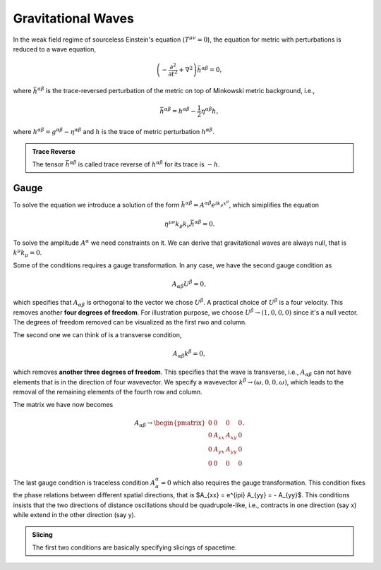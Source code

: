 Gravitational Waves
==========================

In the weak field regime of sourceless Einstein's equation (:math:`T^{\mu\nu}=0`), the equation for metric with perturbations is reduced to a wave equation,

.. math::
   \left( - \frac{\partial^2}{ \partial t^2 } + \nabla^2 \right) \bar h^{\alpha\beta} = 0,

where :math:`\bar h^{\alpha\beta}` is the trace-reversed perturbation of the metric on top of Minkowski metric background, i.e.,

.. math::
   \bar h^{\alpha\beta} = h^{\alpha\beta} - \frac{1}{2} \eta^{\alpha\beta} h,

where :math:`h^{\alpha\beta} = g^{\alpha\beta} - \eta^{\alpha\beta}` and :math:`h` is the trace of metric perturbation :math:`h^{\alpha\beta}`.

.. admonition:: Trace Reverse
   :class: toggle

   The tensor :math:`\bar h^{\alpha\beta}` is called trace reverse of :math:`h^{\alpha\beta}` for its trace is :math:`-h`.


Gauge
---------------------

To solve the equation we introduce a solution of the form :math:`\hat h^{\alpha\beta} = A^{\alpha\beta}e^{i k_\mu x^\mu }`, which simiplifies the equation

.. math::
   \eta^{\mu\nu} k_{\mu}k_\nu \bar h^{\alpha\beta} = 0.

To solve the amplitude :math:`A^{\alpha}` we need constraints on it. We can derive that gravitational waves are always null, that is :math:`k^\mu k_\mu=0`.


Some of the conditions requires a gauge transformation. In any case, we have the second gauge condition as

.. math::
   A_{\alpha\beta} U^{\beta} = 0,

which specifies that :math:`A_{\alpha\beta}` is orthogonal to the vector we chose :math:`U^{\beta}`. A practical choice of :math:`U^\beta` is a four velocity. This removes another **four degrees of freedom**. For illustration purpose, we choose :math:`U^{\beta} \to ( 1, 0, 0, 0 )` since it's a null vector. The degrees of freedom removed can be visualized as the first rwo and column.

The second one we can think of is a transverse condition,

.. math::
   A_{\alpha\beta} k^\beta = 0,

which removes **another three degrees of freedom**. This specifies that the wave is transverse, i.e., :math:`A_{\alpha\beta}` can not have elements that is in the direction of four wavevector. We specify a wavevector :math:`k^\beta \to (\omega, 0, 0, \omega )`, which leads to the removal of the remaining elements of the fourth row and column.

The matrix we have now becomes

.. math::
   A_{\alpha\beta} \to \begin{pmatrix}
   0 & 0 & 0 & 0 \\
   0 & A_{xx} & A_{xy} & 0 \\
   0 & A_{yx} & A_{yy} & 0 \\
   0 & 0 & 0 & 0
   \end{pmatrix}.

The last gauge condition is traceless condition :math:`A^\alpha_\alpha = 0` which also requires the gauge transformation. This condition fixes the phase relations between different spatial directions, that is $A_{xx} = e^{i\pi} A_{yy} = - A_{yy}$. This conditions insists that the two directions of distance oscillations should be quadrupole-like, i.e., contracts in one direction (say x) while extend in the other direction (say y).


.. admonition:: Slicing
   :class: note

   The first two conditions are basically specifying slicings of spacetime.
